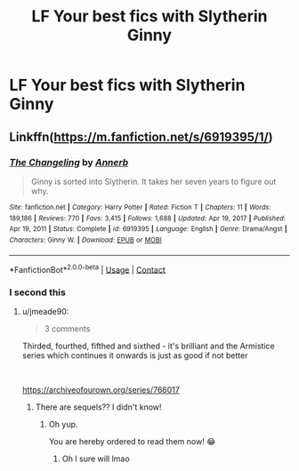 #+TITLE: LF Your best fics with Slytherin Ginny

* LF Your best fics with Slytherin Ginny
:PROPERTIES:
:Author: a_philosoraptor
:Score: 5
:DateUnix: 1615711063.0
:DateShort: 2021-Mar-14
:FlairText: Request
:END:

** Linkffn([[https://m.fanfiction.net/s/6919395/1/]])
:PROPERTIES:
:Author: hp_777
:Score: 8
:DateUnix: 1615713157.0
:DateShort: 2021-Mar-14
:END:

*** [[https://www.fanfiction.net/s/6919395/1/][*/The Changeling/*]] by [[https://www.fanfiction.net/u/763509/Annerb][/Annerb/]]

#+begin_quote
  Ginny is sorted into Slytherin. It takes her seven years to figure out why.
#+end_quote

^{/Site/:} ^{fanfiction.net} ^{*|*} ^{/Category/:} ^{Harry} ^{Potter} ^{*|*} ^{/Rated/:} ^{Fiction} ^{T} ^{*|*} ^{/Chapters/:} ^{11} ^{*|*} ^{/Words/:} ^{189,186} ^{*|*} ^{/Reviews/:} ^{770} ^{*|*} ^{/Favs/:} ^{3,415} ^{*|*} ^{/Follows/:} ^{1,688} ^{*|*} ^{/Updated/:} ^{Apr} ^{19,} ^{2017} ^{*|*} ^{/Published/:} ^{Apr} ^{19,} ^{2011} ^{*|*} ^{/Status/:} ^{Complete} ^{*|*} ^{/id/:} ^{6919395} ^{*|*} ^{/Language/:} ^{English} ^{*|*} ^{/Genre/:} ^{Drama/Angst} ^{*|*} ^{/Characters/:} ^{Ginny} ^{W.} ^{*|*} ^{/Download/:} ^{[[http://www.ff2ebook.com/old/ffn-bot/index.php?id=6919395&source=ff&filetype=epub][EPUB]]} ^{or} ^{[[http://www.ff2ebook.com/old/ffn-bot/index.php?id=6919395&source=ff&filetype=mobi][MOBI]]}

--------------

*FanfictionBot*^{2.0.0-beta} | [[https://github.com/FanfictionBot/reddit-ffn-bot/wiki/Usage][Usage]] | [[https://www.reddit.com/message/compose?to=tusing][Contact]]
:PROPERTIES:
:Author: FanfictionBot
:Score: 3
:DateUnix: 1615713177.0
:DateShort: 2021-Mar-14
:END:


*** I second this
:PROPERTIES:
:Author: skydancer__
:Score: 3
:DateUnix: 1615719487.0
:DateShort: 2021-Mar-14
:END:

**** u/jmeade90:
#+begin_quote
  3 comments
#+end_quote

Thirded, fourthed, fifthed and sixthed - it's brilliant and the Armistice series which continues it onwards is just as good if not better

​

[[https://archiveofourown.org/series/766017]]
:PROPERTIES:
:Author: jmeade90
:Score: 4
:DateUnix: 1615721436.0
:DateShort: 2021-Mar-14
:END:

***** There are sequels?? I didn't know!
:PROPERTIES:
:Author: hp_777
:Score: 2
:DateUnix: 1615724601.0
:DateShort: 2021-Mar-14
:END:

****** Oh yup.

You are hereby ordered to read them now! 😂
:PROPERTIES:
:Author: jmeade90
:Score: 2
:DateUnix: 1615725935.0
:DateShort: 2021-Mar-14
:END:

******* Oh I sure will lmao
:PROPERTIES:
:Author: hp_777
:Score: 2
:DateUnix: 1615726107.0
:DateShort: 2021-Mar-14
:END:
